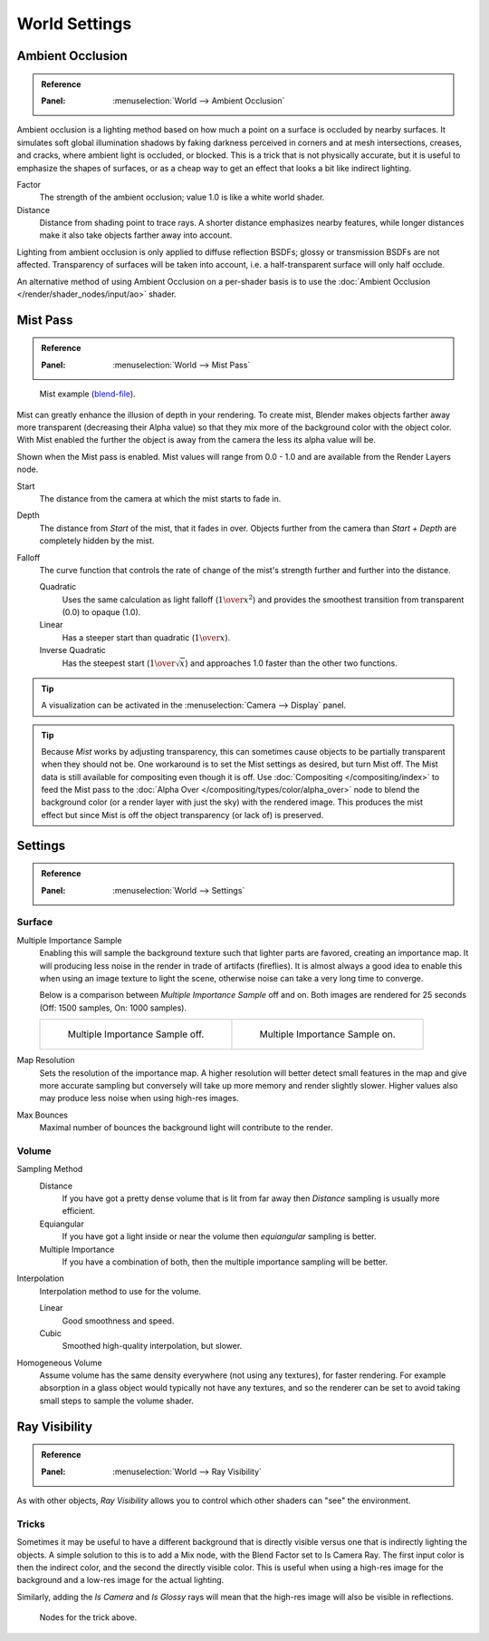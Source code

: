 .. _bpy.types.CyclesWorldSettings:

**************
World Settings
**************

Ambient Occlusion
=================

.. admonition:: Reference
   :class: refbox

   :Panel:     :menuselection:`World --> Ambient Occlusion`

Ambient occlusion is a lighting method based on how much a point on a surface is occluded by
nearby surfaces. It simulates soft global illumination shadows by faking darkness
perceived in corners and at mesh intersections, creases, and cracks,
where ambient light is occluded, or blocked.
This is a trick that is not physically accurate,
but it is useful to emphasize the shapes of surfaces,
or as a cheap way to get an effect that looks a bit like indirect lighting.

Factor
   The strength of the ambient occlusion; value 1.0 is like a white world shader.
Distance
   Distance from shading point to trace rays.
   A shorter distance emphasizes nearby features,
   while longer distances make it also take objects farther away into account.

Lighting from ambient occlusion is only applied to diffuse reflection BSDFs;
glossy or transmission BSDFs are not affected.
Transparency of surfaces will be taken into account, i.e.
a half-transparent surface will only half occlude.

An alternative method of using Ambient Occlusion on a per-shader basis is to use
the :doc:`Ambient Occlusion </render/shader_nodes/input/ao>` shader.


.. _render-cycles-integrator-world-mist:
.. _bpy.types.WorldMistSettings:

Mist Pass
=========

.. admonition:: Reference
   :class: refbox

   :Panel:     :menuselection:`World --> Mist Pass`

.. figure:: /images/render_cycles_world-settings_mist-example1-BI.jpg

   Mist example (`blend-file <https://wiki.blender.org/wiki/File:25-Manual-World-Mist-Example1.blend>`__).

Mist can greatly enhance the illusion of depth in your rendering. To create mist,
Blender makes objects farther away more transparent (decreasing their Alpha value)
so that they mix more of the background color with the object color. With Mist enabled
the further the object is away from the camera the less its alpha value will be.

Shown when the Mist pass is enabled. Mist values will range from 0.0 - 1.0 and
are available from the Render Layers node.

Start
   The distance from the camera at which the mist starts to fade in.
Depth
   The distance from *Start* of the mist, that it fades in over.
   Objects further from the camera than *Start + Depth* are completely hidden by the mist.
Falloff
   The curve function that controls the rate of change of the mist's strength further and further into the distance.

   Quadratic
      Uses the same calculation as light falloff (:math:`1\over{x^2}`) and provides the smoothest
      transition from transparent (0.0) to opaque (1.0).
   Linear
      Has a steeper start than quadratic (:math:`1\over{x}`).
   Inverse Quadratic
      Has the steepest start (:math:`1\over{\sqrt{x}}`) and approaches 1.0 faster than the other two
      functions.

.. tip::

   A visualization can be activated in the :menuselection:`Camera --> Display` panel.

.. tip::

   Because *Mist* works by adjusting transparency,
   this can sometimes cause objects to be partially transparent when they should not be.
   One workaround is to set the Mist settings as desired, but turn Mist off.
   The Mist data is still available for compositing even though it is off.
   Use :doc:`Compositing </compositing/index>` to feed the Mist pass to
   the :doc:`Alpha Over </compositing/types/color/alpha_over>` node to blend the background color
   (or a render layer with just the sky) with the rendered image.
   This produces the mist effect but since Mist is off the object transparency (or lack of) is preserved.


.. _render-cycles-integrator-world-settings:

Settings
========

.. admonition:: Reference
   :class: refbox

   :Panel:     :menuselection:`World --> Settings`


Surface
-------

Multiple Importance Sample
   Enabling this will sample the background texture such that lighter parts are favored,
   creating an importance map. It will producing less noise in the render in trade of artifacts (fireflies).
   It is almost always a good idea to enable this when
   using an image texture to light the scene, otherwise noise can take a very long time to converge.

   Below is a comparison between *Multiple Importance Sample* off and on.
   Both images are rendered for 25 seconds (Off: 1500 samples, On: 1000 samples).

   .. list-table::

      * - .. figure:: /images/render_cycles_world-settings_mis-off.jpg

             Multiple Importance Sample off.

        - .. figure:: /images/render_cycles_world-settings_mis-on.jpg

             Multiple Importance Sample on.

Map Resolution
   Sets the resolution of the importance map.
   A higher resolution will better detect small features in the map and give more accurate sampling
   but conversely will take up more memory and render slightly slower.
   Higher values also may produce less noise when using high-res images.
Max Bounces
   Maximal number of bounces the background light will contribute to the render.

.. seealso::

   See :doc:`Reducing Noise </render/cycles/optimizations/reducing_noise>`
   for more information on how to reduce noise.


Volume
------

Sampling Method
   Distance
      If you have got a pretty dense volume that is lit from far away
      then *Distance* sampling is usually more efficient.
   Equiangular
      If you have got a light inside or near the volume then *equiangular* sampling is better.
   Multiple Importance
      If you have a combination of both, then the multiple importance sampling will be better.

Interpolation
   Interpolation method to use for the volume.

   Linear
      Good smoothness and speed.
   Cubic
      Smoothed high-quality interpolation, but slower.

Homogeneous Volume
   Assume volume has the same density everywhere (not using any textures), for faster rendering.
   For example absorption in a glass object would typically not have any textures,
   and so the renderer can be set to avoid taking small steps to sample the volume shader.


Ray Visibility
==============

.. admonition:: Reference
   :class: refbox

   :Panel:     :menuselection:`World --> Ray Visibility`

As with other objects,
*Ray Visibility* allows you to control which other shaders can "see" the environment.


Tricks
------

Sometimes it may be useful to have a different background that is directly visible versus one
that is indirectly lighting the objects. A simple solution to this is to add a Mix node,
with the Blend Factor set to Is Camera Ray. The first input color is then the indirect color,
and the second the directly visible color. This is useful when using a high-res image for
the background and a low-res image for the actual lighting.

Similarly, adding the *Is Camera* and *Is Glossy* rays will mean that the high-res image
will also be visible in reflections.

.. figure:: /images/render_cycles_world-settings_tricks.png

   Nodes for the trick above.
